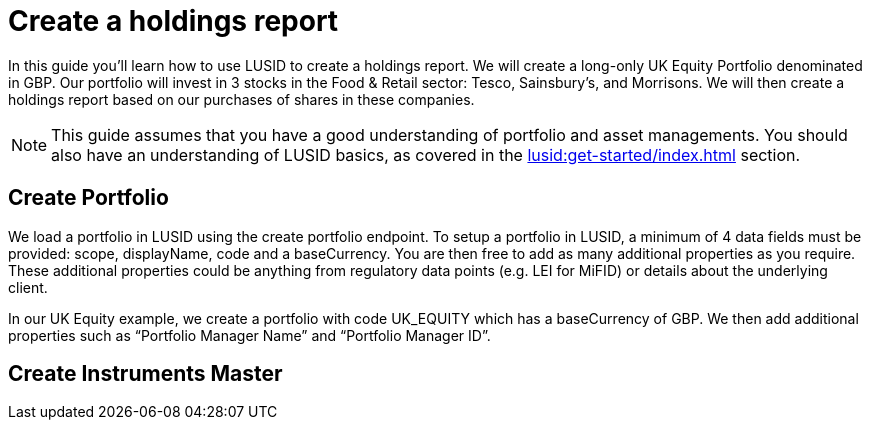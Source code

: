 = Create a holdings report
:description: In this guide you'll learn how to use LUSID by FINBOURNE to create a holdings report.

In this guide you'll learn how to use LUSID to create a holdings report. 
We will create a long-only UK Equity Portfolio denominated in GBP. 
Our portfolio will invest in 3 stocks in the Food & Retail sector: Tesco, Sainsbury’s, and Morrisons.
We will then create a holdings report based on our purchases of shares in these companies.

[NOTE]
====
This guide assumes that you have a good understanding of portfolio and asset managements.
You should also have an understanding of LUSID basics, as covered in the xref:lusid:get-started/index.adoc[] section.
====

== Create Portfolio

We load a portfolio in LUSID using the create portfolio endpoint. 
To setup a portfolio in LUSID, a minimum of 4 data fields must be provided: scope, displayName, code and a baseCurrency. 
You are then free to add as many additional properties as you require. 
These additional properties could be anything from regulatory data points (e.g. LEI for MiFID) or details about the underlying client.

In our UK Equity example, we create a portfolio with code UK_EQUITY which has a baseCurrency of GBP. We then add additional properties such as “Portfolio Manager Name” and “Portfolio Manager ID”. 

== Create Instruments Master